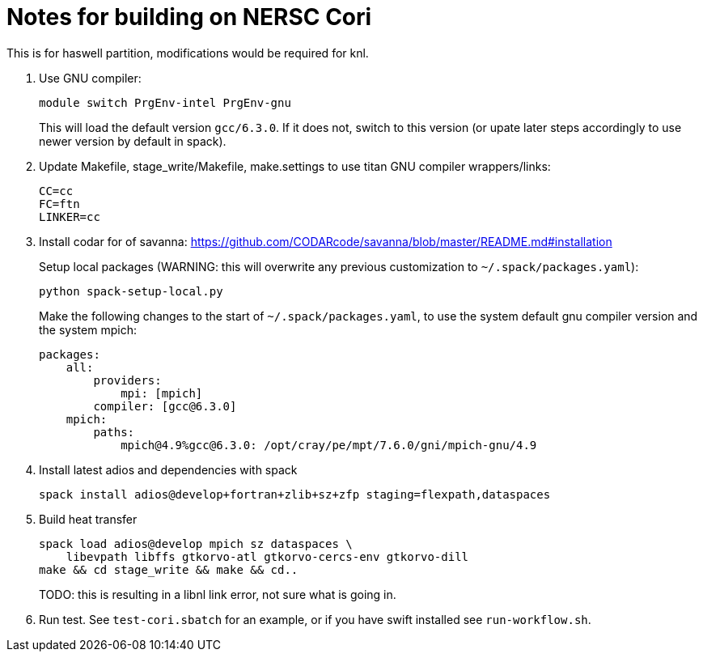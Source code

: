 = Notes for building on NERSC Cori

This is for haswell partition, modifications would be required for knl.

1. Use GNU compiler:
+
----
module switch PrgEnv-intel PrgEnv-gnu
----
+
This will load the default version `gcc/6.3.0`. If it does not, switch to
this version (or upate later steps accordingly to use newer version by
default in spack).

2. Update Makefile, stage_write/Makefile, make.settings to use titan GNU
 compiler wrappers/links:
+
----
CC=cc
FC=ftn
LINKER=cc
----

3. Install codar for of savanna: 
https://github.com/CODARcode/savanna/blob/master/README.md#installation
+
Setup local packages (WARNING: this will overwrite any previous customization
to `~/.spack/packages.yaml`):
+
----
python spack-setup-local.py
----
+
Make the following changes to the start of `~/.spack/packages.yaml`, to use
the system default gnu compiler version and the system mpich:
+
----
packages:
    all:
        providers:
            mpi: [mpich]
        compiler: [gcc@6.3.0]
    mpich:
        paths:
            mpich@4.9%gcc@6.3.0: /opt/cray/pe/mpt/7.6.0/gni/mpich-gnu/4.9
----

4. Install latest adios and dependencies with spack
+
----
spack install adios@develop+fortran+zlib+sz+zfp staging=flexpath,dataspaces
----

5. Build heat transfer
+
----
spack load adios@develop mpich sz dataspaces \
    libevpath libffs gtkorvo-atl gtkorvo-cercs-env gtkorvo-dill
make && cd stage_write && make && cd..
----
+
TODO: this is resulting in a libnl link error, not sure what is going in.

6. Run test. See `test-cori.sbatch` for an example, or if you
have swift installed see `run-workflow.sh`.
